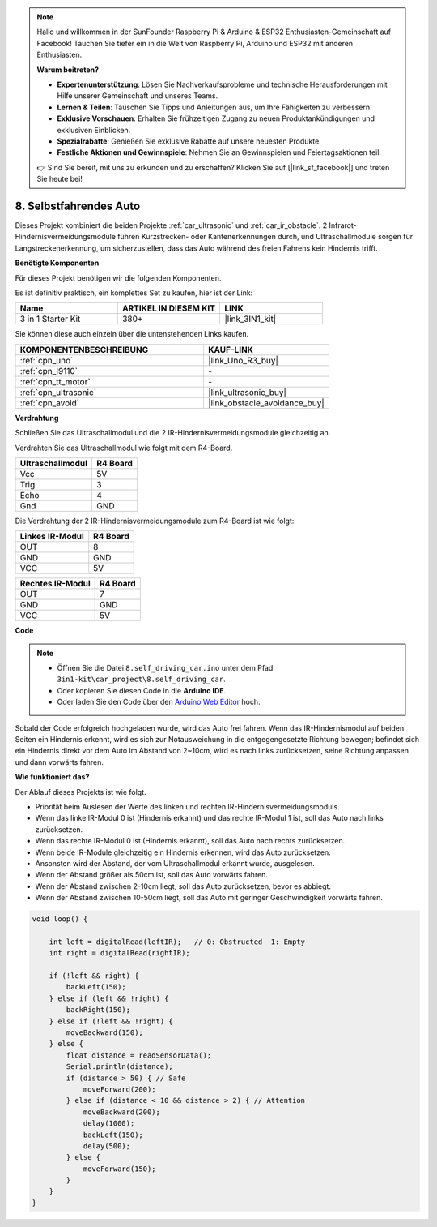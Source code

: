 .. note::

    Hallo und willkommen in der SunFounder Raspberry Pi & Arduino & ESP32 Enthusiasten-Gemeinschaft auf Facebook! Tauchen Sie tiefer ein in die Welt von Raspberry Pi, Arduino und ESP32 mit anderen Enthusiasten.

    **Warum beitreten?**

    - **Expertenunterstützung**: Lösen Sie Nachverkaufsprobleme und technische Herausforderungen mit Hilfe unserer Gemeinschaft und unseres Teams.
    - **Lernen & Teilen**: Tauschen Sie Tipps und Anleitungen aus, um Ihre Fähigkeiten zu verbessern.
    - **Exklusive Vorschauen**: Erhalten Sie frühzeitigen Zugang zu neuen Produktankündigungen und exklusiven Einblicken.
    - **Spezialrabatte**: Genießen Sie exklusive Rabatte auf unsere neuesten Produkte.
    - **Festliche Aktionen und Gewinnspiele**: Nehmen Sie an Gewinnspielen und Feiertagsaktionen teil.

    👉 Sind Sie bereit, mit uns zu erkunden und zu erschaffen? Klicken Sie auf [|link_sf_facebook|] und treten Sie heute bei!

.. _self_driving:

8. Selbstfahrendes Auto
=========================

Dieses Projekt kombiniert die beiden Projekte :ref:`car_ultrasonic` und :ref:`car_ir_obstacle`. 
2 Infrarot-Hindernisvermeidungsmodule führen Kurzstrecken- oder Kantenerkennungen durch, 
und Ultraschallmodule sorgen für Langstreckenerkennung, um sicherzustellen, dass das Auto während des freien Fahrens kein Hindernis trifft.

**Benötigte Komponenten**

Für dieses Projekt benötigen wir die folgenden Komponenten.

Es ist definitiv praktisch, ein komplettes Set zu kaufen, hier ist der Link:

.. list-table::
    :widths: 20 20 20
    :header-rows: 1

    *   - Name	
        - ARTIKEL IN DIESEM KIT
        - LINK
    *   - 3 in 1 Starter Kit
        - 380+
        - |link_3IN1_kit|

Sie können diese auch einzeln über die untenstehenden Links kaufen.

.. list-table::
    :widths: 30 20
    :header-rows: 1

    *   - KOMPONENTENBESCHREIBUNG
        - KAUF-LINK

    *   - :ref:`cpn_uno`
        - |link_Uno_R3_buy|
    *   - :ref:`cpn_l9110`
        - \-
    *   - :ref:`cpn_tt_motor`
        - \-
    *   - :ref:`cpn_ultrasonic`
        - |link_ultrasonic_buy|
    *   - :ref:`cpn_avoid`
        - |link_obstacle_avoidance_buy|

**Verdrahtung**

Schließen Sie das Ultraschallmodul und die 2 IR-Hindernisvermeidungsmodule gleichzeitig an.

Verdrahten Sie das Ultraschallmodul wie folgt mit dem R4-Board.

.. list-table:: 
    :header-rows: 1

    * - Ultraschallmodul
      - R4 Board
    * - Vcc
      - 5V
    * - Trig
      - 3
    * - Echo
      - 4
    * - Gnd
      - GND

Die Verdrahtung der 2 IR-Hindernisvermeidungsmodule zum R4-Board ist wie folgt:

.. list-table:: 
    :header-rows: 1

    * - Linkes IR-Modul
      - R4 Board
    * - OUT
      - 8
    * - GND
      - GND
    * - VCC
      - 5V

.. list-table:: 
    :header-rows: 1

    * - Rechtes IR-Modul
      - R4 Board
    * - OUT
      - 7
    * - GND
      - GND
    * - VCC
      - 5V

.. image:: img/car_7_8.png
    :width: 800


**Code**

.. note::

    * Öffnen Sie die Datei ``8.self_driving_car.ino`` unter dem Pfad ``3in1-kit\car_project\8.self_driving_car``.
    * Oder kopieren Sie diesen Code in die **Arduino IDE**.
    
    * Oder laden Sie den Code über den `Arduino Web Editor <https://docs.arduino.cc/cloud/web-editor/tutorials/getting-started/getting-started-web-editor>`_ hoch.

.. raw:: html
    
    <iframe src=https://create.arduino.cc/editor/sunfounder01/0a74a7b1-ead6-4bea-ab5a-4da71f27f82f/preview?embed style="height:510px;width:100%;margin:10px 0" frameborder=0></iframe>

Sobald der Code erfolgreich hochgeladen wurde, wird das Auto frei fahren. Wenn das IR-Hindernismodul auf beiden Seiten ein Hindernis erkennt, wird es sich zur Notausweichung in die entgegengesetzte Richtung bewegen; befindet sich ein Hindernis direkt vor dem Auto im Abstand von 2~10cm, wird es nach links zurücksetzen, seine Richtung anpassen und dann vorwärts fahren.

**Wie funktioniert das?**

Der Ablauf dieses Projekts ist wie folgt.

* Priorität beim Auslesen der Werte des linken und rechten IR-Hindernisvermeidungsmoduls.
* Wenn das linke IR-Modul 0 ist (Hindernis erkannt) und das rechte IR-Modul 1 ist, soll das Auto nach links zurücksetzen.
* Wenn das rechte IR-Modul 0 ist (Hindernis erkannt), soll das Auto nach rechts zurücksetzen.
* Wenn beide IR-Module gleichzeitig ein Hindernis erkennen, wird das Auto zurücksetzen.
* Ansonsten wird der Abstand, der vom Ultraschallmodul erkannt wurde, ausgelesen.
* Wenn der Abstand größer als 50cm ist, soll das Auto vorwärts fahren.
* Wenn der Abstand zwischen 2-10cm liegt, soll das Auto zurücksetzen, bevor es abbiegt.
* Wenn der Abstand zwischen 10-50cm liegt, soll das Auto mit geringer Geschwindigkeit vorwärts fahren.


.. code-block:: arduino

    void loop() {

        int left = digitalRead(leftIR);   // 0: Obstructed  1: Empty
        int right = digitalRead(rightIR);

        if (!left && right) {
            backLeft(150);
        } else if (left && !right) {
            backRight(150);
        } else if (!left && !right) {
            moveBackward(150);
        } else {
            float distance = readSensorData();
            Serial.println(distance);
            if (distance > 50) { // Safe
                moveForward(200);
            } else if (distance < 10 && distance > 2) { // Attention
                moveBackward(200);
                delay(1000);
                backLeft(150);
                delay(500);
            } else {
                moveForward(150);
            }
        }
    }

